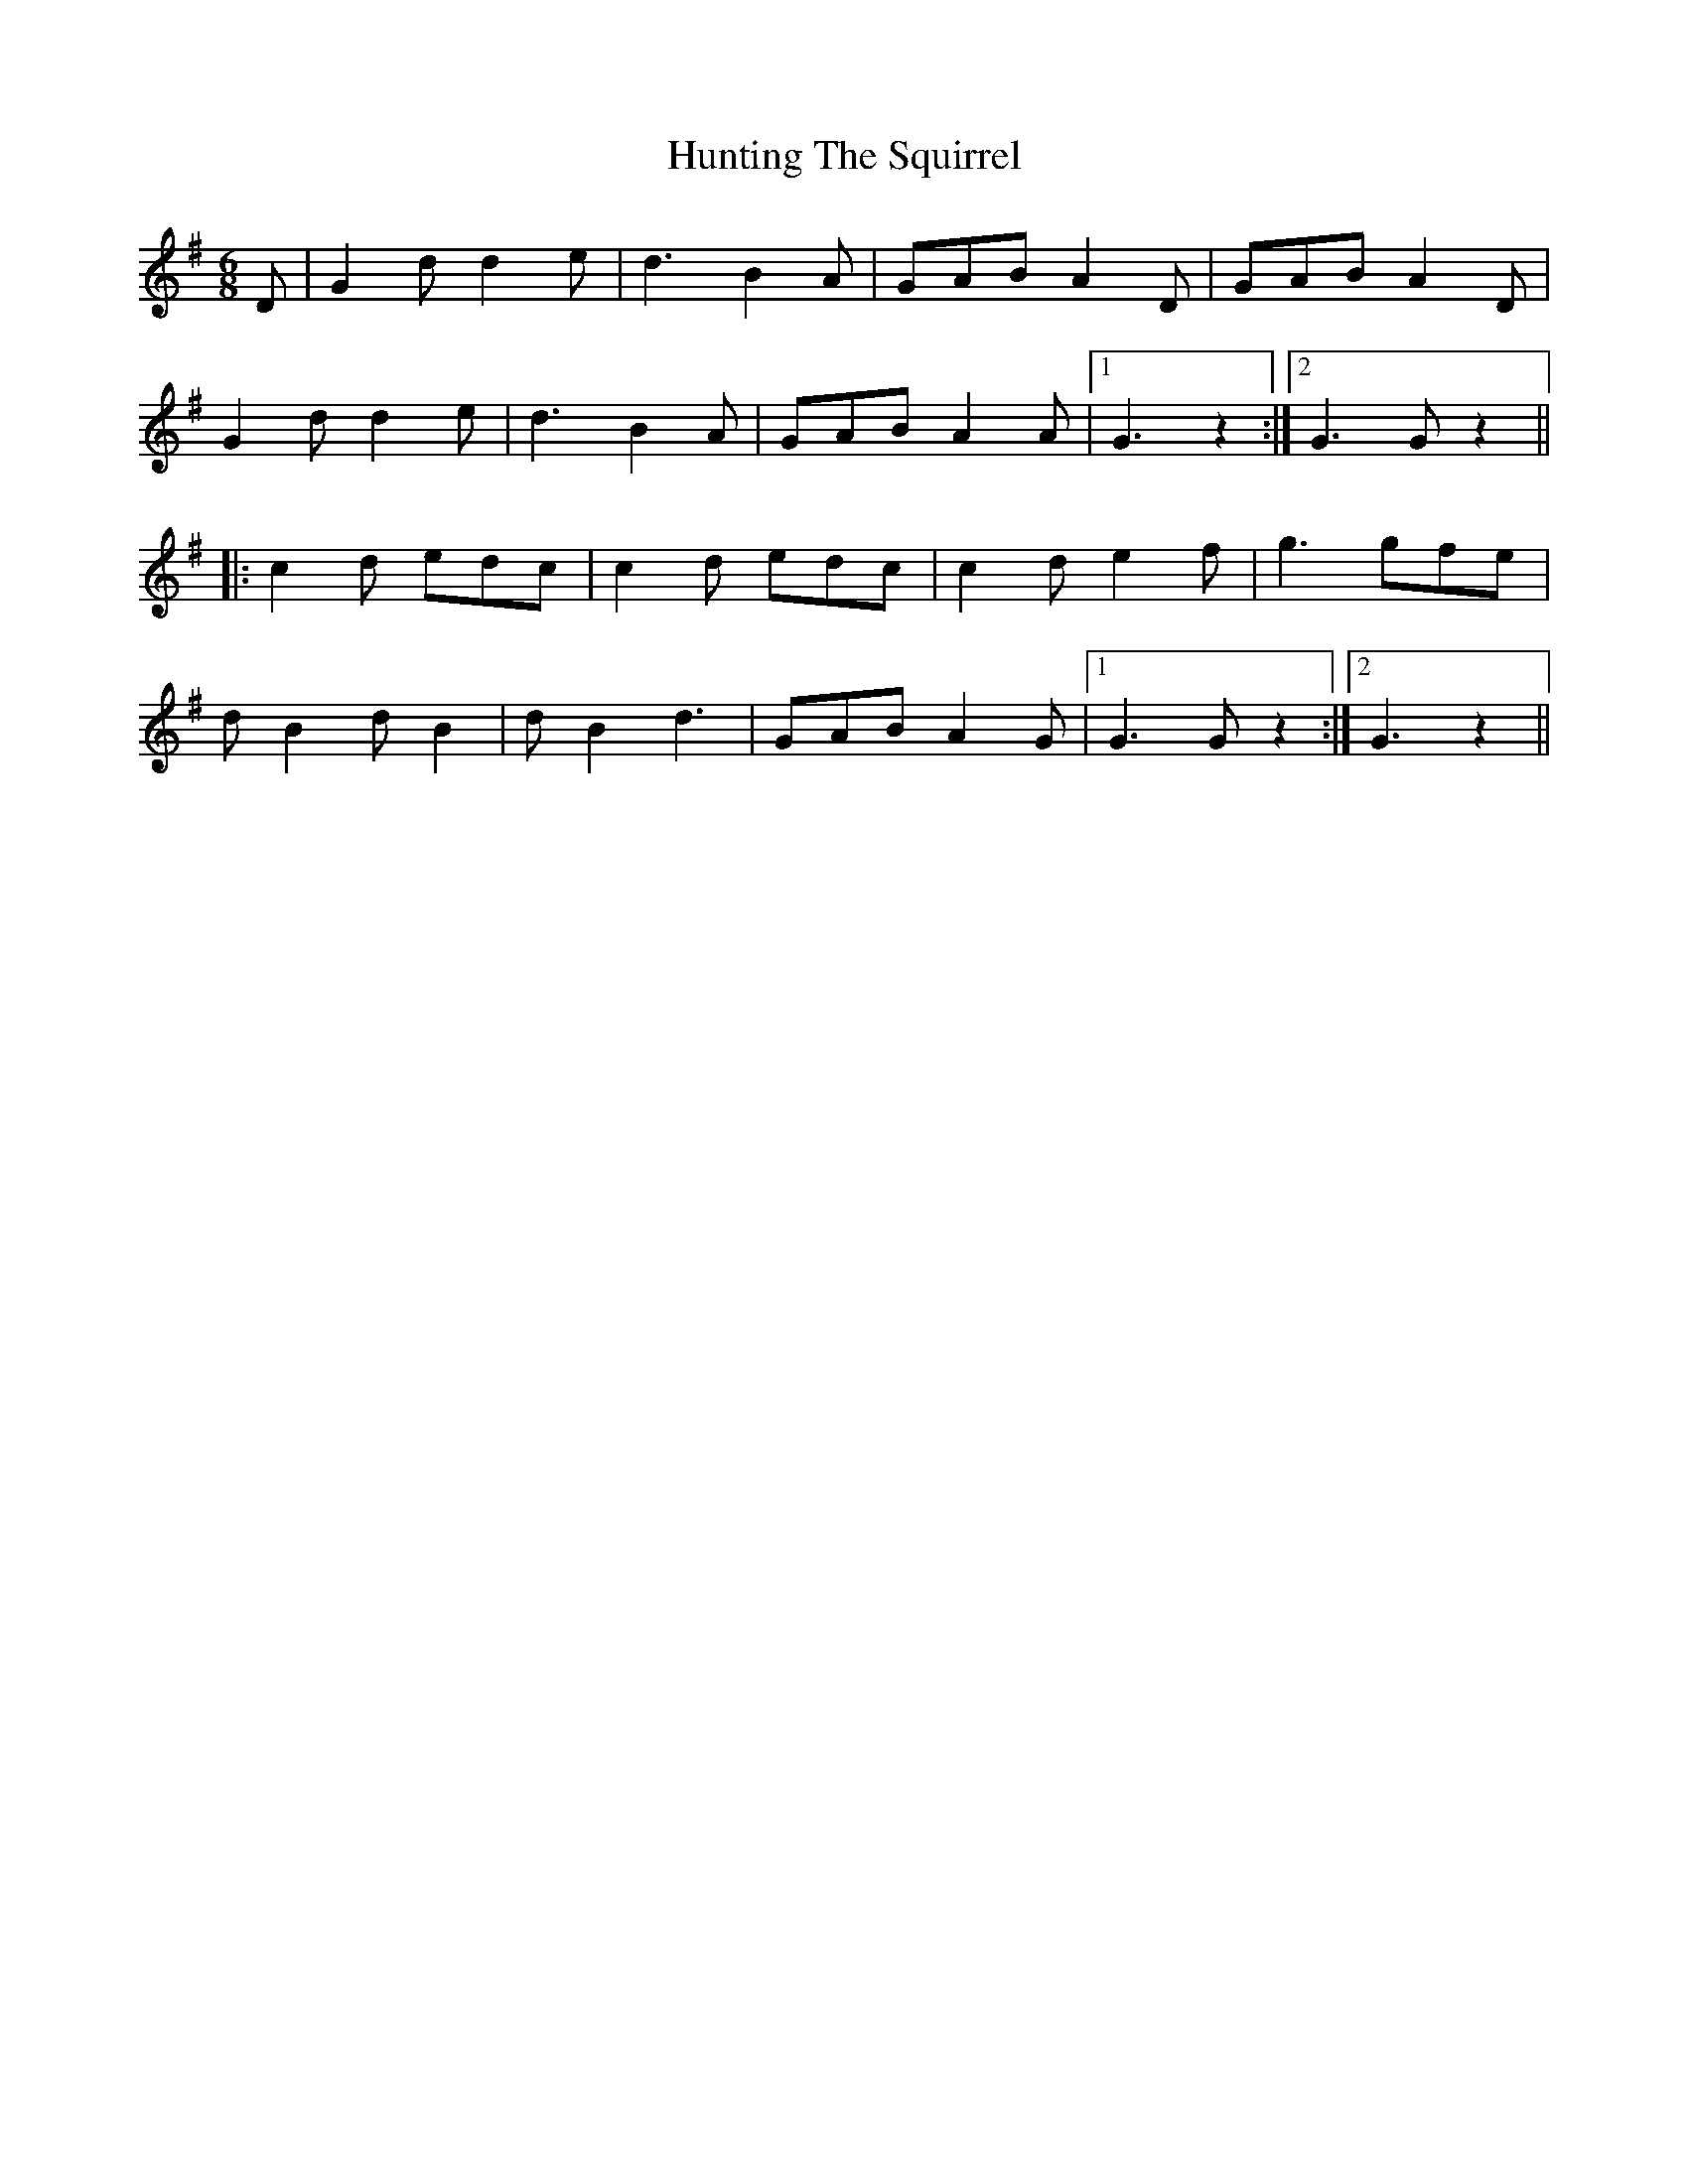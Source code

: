 X: 18437
T: Hunting The Squirrel
R: jig
M: 6/8
K: Gmajor
D|G2 d d2 e|d3 B2 A|GAB A2 D|GAB A2 D|
G2 d d2 e|d3 B2 A|GAB A2 A|1 G3 z2:|2 G3G z2||
|:c2 d edc|c2 d edc|c2 d e2 f|g3 gfe|
d B2 d B2|d B2 d3|GAB A2 G|1 G3G z2:|2 G3 z2||

